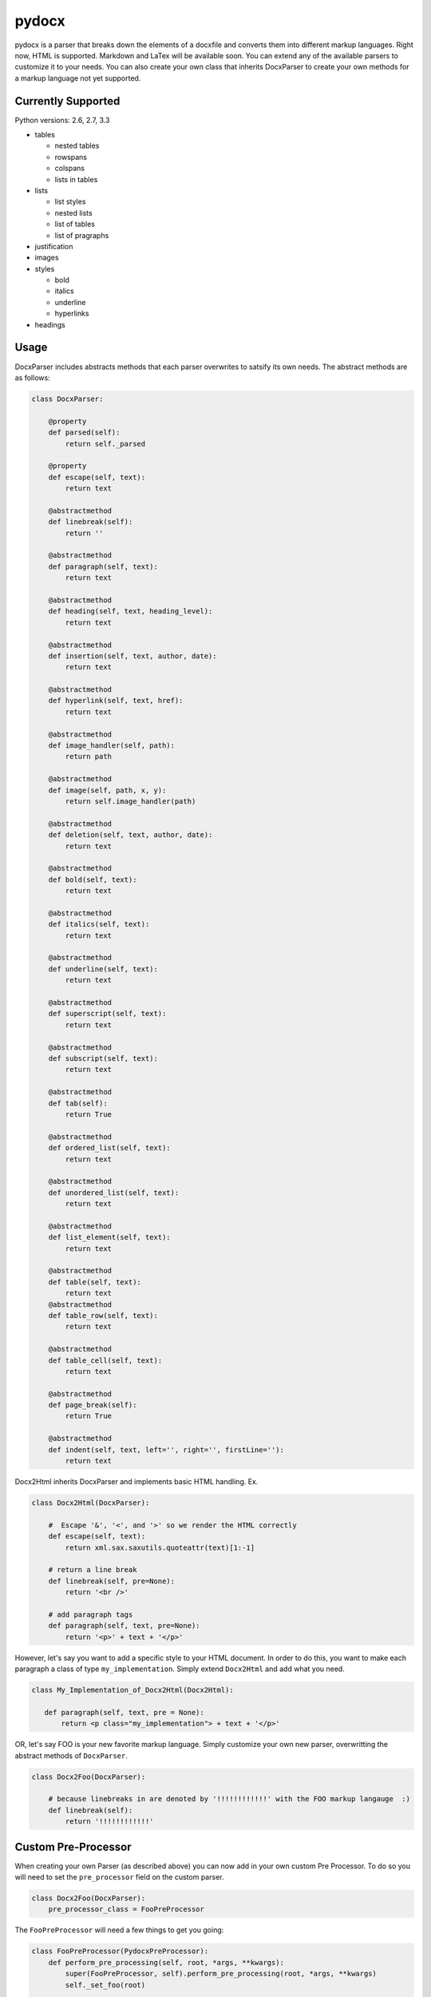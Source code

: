 ======
pydocx
======
.. image:: https://travis-ci.org/CenterForOpenScience/pydocx.png?branch=master
   :align: left
   :target: https://travis-ci.org/CenterForOpenScience/pydocx

pydocx is a parser that breaks down the elements of a docxfile and converts them
into different markup languages. Right now, HTML is supported. Markdown and LaTex
will be available soon. You can extend any of the available parsers to customize it
to your needs. You can also create your own class that inherits DocxParser
to create your own methods for a markup language not yet supported.

Currently Supported
###################

Python versions: 2.6, 2.7, 3.3

* tables

  * nested tables
  * rowspans
  * colspans
  * lists in tables

* lists

  * list styles
  * nested lists
  * list of tables
  * list of pragraphs

* justification
* images
* styles

  * bold
  * italics
  * underline
  * hyperlinks

* headings

Usage
#####

DocxParser includes abstracts methods that each parser overwrites to satsify its own needs.
The abstract methods are as follows:

.. code-block:: python

    class DocxParser:

        @property
        def parsed(self):
            return self._parsed

        @property
        def escape(self, text):
            return text

        @abstractmethod
        def linebreak(self):
            return ''

        @abstractmethod
        def paragraph(self, text):
            return text

        @abstractmethod
        def heading(self, text, heading_level):
            return text

        @abstractmethod
        def insertion(self, text, author, date):
            return text

        @abstractmethod
        def hyperlink(self, text, href):
            return text

        @abstractmethod
        def image_handler(self, path):
            return path

        @abstractmethod
        def image(self, path, x, y):
            return self.image_handler(path)

        @abstractmethod
        def deletion(self, text, author, date):
            return text

        @abstractmethod
        def bold(self, text):
            return text

        @abstractmethod
        def italics(self, text):
            return text

        @abstractmethod
        def underline(self, text):
            return text

        @abstractmethod
        def superscript(self, text):
            return text

        @abstractmethod
        def subscript(self, text):
            return text

        @abstractmethod
        def tab(self):
            return True

        @abstractmethod
        def ordered_list(self, text):
            return text

        @abstractmethod
        def unordered_list(self, text):
            return text

        @abstractmethod
        def list_element(self, text):
            return text

        @abstractmethod
        def table(self, text):
            return text 
        @abstractmethod
        def table_row(self, text):
            return text

        @abstractmethod
        def table_cell(self, text):
            return text

        @abstractmethod
        def page_break(self):
            return True

        @abstractmethod
        def indent(self, text, left='', right='', firstLine=''):
            return text

Docx2Html inherits DocxParser and implements basic HTML handling. Ex.

.. code-block:: python

    class Docx2Html(DocxParser):

        #  Escape '&', '<', and '>' so we render the HTML correctly
        def escape(self, text):
            return xml.sax.saxutils.quoteattr(text)[1:-1]

        # return a line break
        def linebreak(self, pre=None):
            return '<br />'

        # add paragraph tags
        def paragraph(self, text, pre=None):
            return '<p>' + text + '</p>'


However,
let's say you want to add a specific style to your HTML document.
In order to do this, you want to make each paragraph a class of type ``my_implementation``.
Simply extend ``Docx2Html`` and add what you need.

.. code-block:: python

     class My_Implementation_of_Docx2Html(Docx2Html):

        def paragraph(self, text, pre = None):
            return <p class="my_implementation"> + text + '</p>'



OR,
let's say FOO is your new favorite markup language.
Simply customize your own new parser,
overwritting the abstract methods of ``DocxParser``.

.. code-block:: python

    class Docx2Foo(DocxParser):

        # because linebreaks in are denoted by '!!!!!!!!!!!!' with the FOO markup langauge  :)
        def linebreak(self):
            return '!!!!!!!!!!!!'

Custom Pre-Processor
####################

When creating your own Parser (as described above) you can now add in your own custom Pre Processor.
To do so you will need to set the ``pre_processor`` field on the custom parser.

.. code-block:: python

    class Docx2Foo(DocxParser):
        pre_processor_class = FooPreProcessor


The ``FooPreProcessor`` will need a few things to get you going:

.. code-block:: python

    class FooPreProcessor(PydocxPreProcessor):
        def perform_pre_processing(self, root, *args, **kwargs):
            super(FooPreProcessor, self).perform_pre_processing(root, *args, **kwargs)
            self._set_foo(root)

        def _set_foo(self, root):
            pass

If you want ``_set_foo`` to be called you must add it to ``perform_pre_processing`` which is called in the base parser for pydocx.

Everything done during pre-processing is executed prior to ``parse`` being called for the first time.


Styles
######

The base parser ``Docx2Html`` relies on certain css class being set for certain behaviour to occur.
Currently these include:

* class ``pydocx-insert`` -> Turns the text green.
* class ``pydocx-delete`` -> Turns the text red and draws a line through the text.
* class ``pydocx-center`` -> Aligns the text to the center.
* class ``pydocx-right`` -> Aligns the text to the right.
* class ``pydocx-left`` -> Aligns the text to the left.
* class ``pydocx-comment`` -> Turns the text blue.
* class ``pydocx-underline`` -> Underlines the text.
* class ``pydocx-caps`` -> Makes all text uppercase.
* class ``pydocx-small-caps`` -> Makes all text uppercase, however truly lowercase letters will be small than their uppercase counterparts.
* class ``pydocx-strike`` -> Strike a line through.
* class ``pydocx-hidden`` -> Hide the text.
* class ``pydocx-tab`` -> Represents a tab within the document.

Exceptions
##########

There is only one custom exception (``MalformedDocxException``).
It is raised if either the ``xml`` or ``zipfile`` libraries raise an exception.

Optional Arguments
##################

You can pass in ``convert_root_level_upper_roman=True`` to the parser and it will convert all root level upper roman lists to headings instead.

Command Line Execution
######################

First you have to install pydocx:

.. code-block:: shell-session

   $ pip install pydocx

Then,
using the ``pydocx`` command,
you can specify the output format
with the input and output files:

.. code-block:: shell-session

   $ pydocx --html input.docx output.html

Deviations from the `ECMA-376 <http://www.ecma-international.org/publications/standards/Ecma-376.htm>`_ Specification
#####################################################################################################################

Missing val attribute in underline tag
======================================

* In the event that the ``val`` attribute is missing from a ``u`` (``ST_Underline`` type),
  we treat the underline as off, or none.
  See also http://msdn.microsoft.com/en-us/library/ff532016%28v=office.12%29.aspx

   If the val attribute is not specified, Word defaults to the value defined in the style hierarchy and then to no underline.

Development
###########

Installing requirements
=======================

Using pip
---------

.. code-block:: shell-session

   $ pip install -r requirements/docs.txt -r requirements/testing.txt

Using `terrarium <https://github.com/PolicyStat/terrarium>`_
------------------------------------------------------------

Terrarium will package up and compress a virtualenv for you based on pip
requirements and then let you ship that environment around.

.. code-block:: shell-session

   $ terrarium install requirements/*.txt

Building the documentation locally
==================================

#. Install the documentation requirements:

   .. code-block:: shell-session

      $ pip install -r requirements/docs.txt

#. Change directory to ``docs`` and run ``make html``:

   .. code-block:: shell-session

      $ cd docs
      $ make html

#. Load HTML documentation in a web browser of your choice:

   .. code-block:: shell-session

      $ firefox docs/_build/html/index.html

Running tests
=============

#. Install the development requirements:

   .. code-block:: shell-session

      $ pip install -r requirements/testing.txt

#. Run ``./run_tests.sh`` in the project root.
   This will run ``nosetests`` with coverage and also display any ``flake8`` errors.

   .. code-block:: shell-session

      $ ./run_tests.sh

To run all tests against all supported versions of python, use ``tox``.

Running tests with tox
----------------------

``tox`` allows us to use one command to run tests against all versions of python that we support.

Setting up tox
^^^^^^^^^^^^^^

#. Decide how you want to manage multiple python versions.

   #. System level using a package manager such as ``apt-get``.
      This approach will likely require adding additional ``apt-get`` sources in
      order to install alternative versions of python.
   #. Use `pyenv <https://github.com/yyuu/pyenv-installer#installation>`_
      to manage and install multiple python versions.
      After installation, see the
      `pyenv command reference <https://github.com/yyuu/pyenv/blob/master/COMMANDS.md>`_

#. Install ``tox``

   .. code-block:: shell-session

       $ pip install tox

#. `Configure tox <http://tox.readthedocs.org/en/latest>`_

Running tox
^^^^^^^^^^^

Now that you have ``tox`` setup, you just need to run the command ``tox`` from the project root directory.

.. code-block:: shell-session

   $ tox

Getting involved
================

The PyDocX project welcomes help in any of the following ways:

* Making pull requests on github for code, tests and documentation.
* Participating on open issues and pull requests, reviewing changes

Release process
===============

#. Bump the version number in
   `setup.py <https://github.com/CenterForOpenScience/pydocx/blob/master/setup.py>`_,
   and the version number in
   `__init__.py <https://github.com/CenterForOpenScience/pydocx/blob/master/pydocx/__init__.py>`_
   on master.
#. Update
   `CHANGELOG <https://github.com/CenterForOpenScience/pydocx/blob/master/CHANGELOG.md>`_
   version
   (remove/replace "dev" at the top, if present).
#. Update version in ``docs/conf.py``.
#. Tag the version.
#. Push to PyPI.

